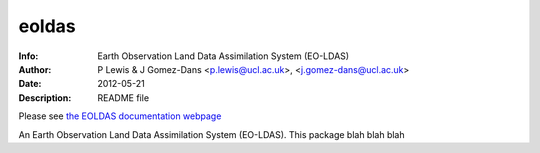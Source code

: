 eoldas
======

:Info: Earth Observation Land Data Assimilation System (EO-LDAS)
:Author: P Lewis & J Gomez-Dans <p.lewis@ucl.ac.uk>, <j.gomez-dans@ucl.ac.uk>
:Date: $Date: 2012-05-21 16:00:00 +0000  $
:Description: README file

Please see `the EOLDAS documentation webpage <http://jgomezdans.github.com/eoldas_release>`_

An Earth Observation Land Data Assimilation System (EO-LDAS). This package blah
blah blah
